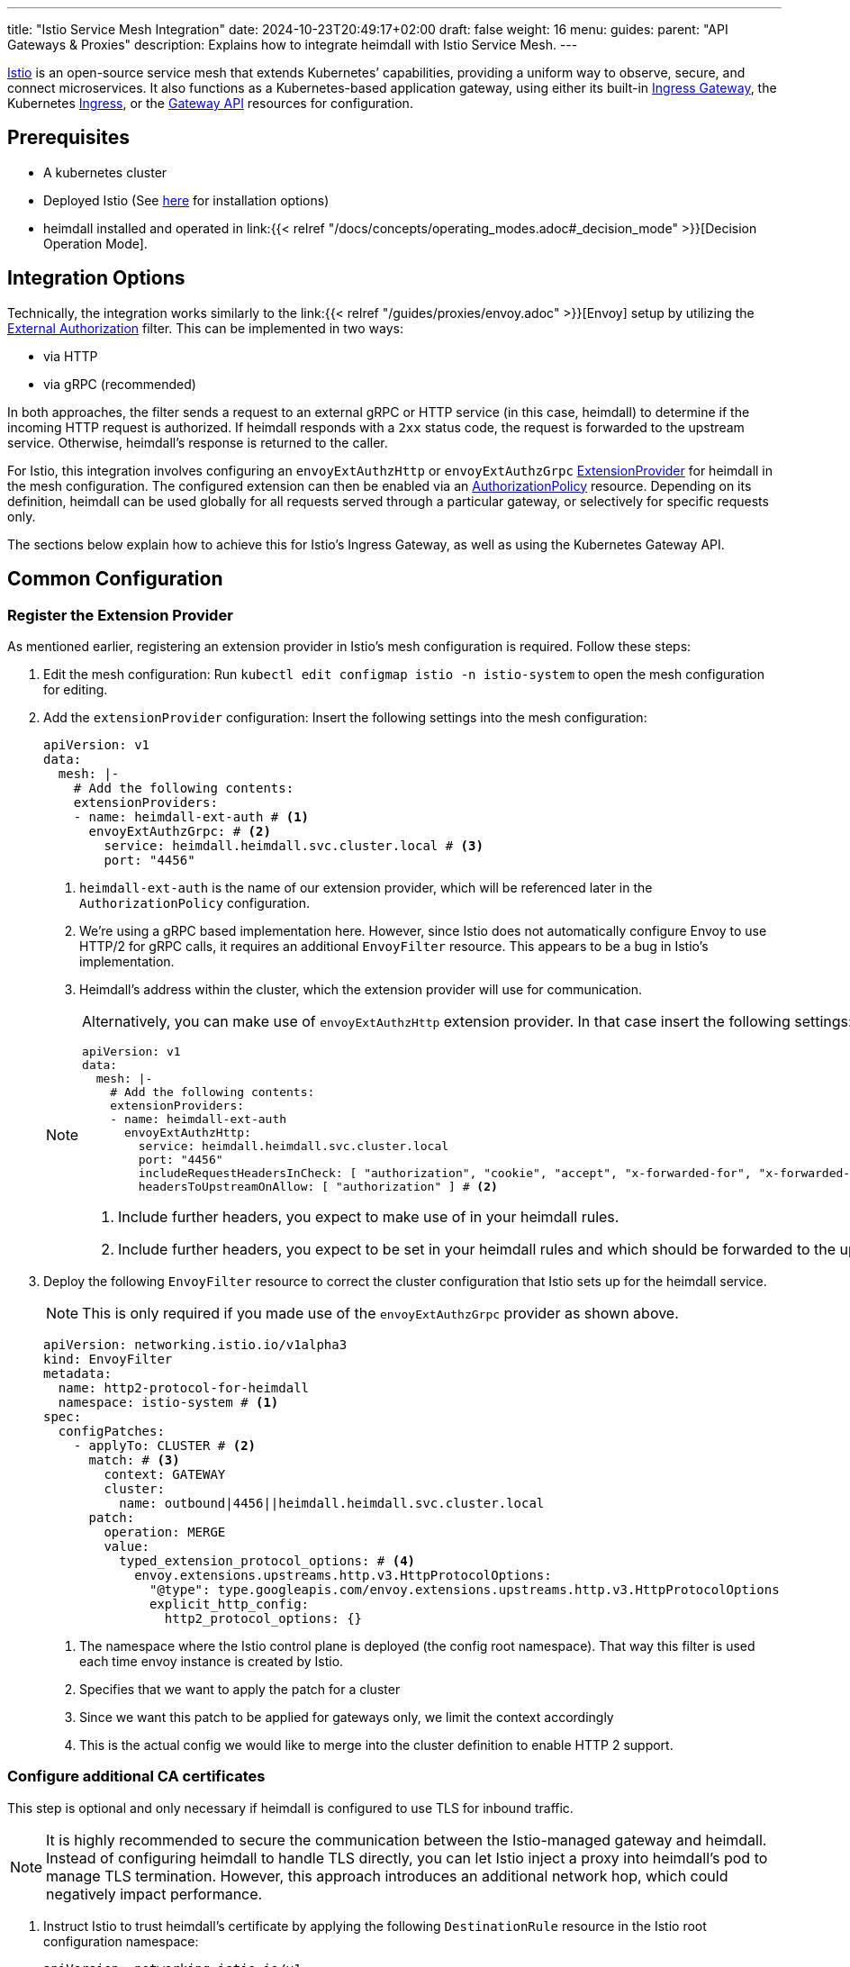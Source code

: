 ---
title: "Istio Service Mesh Integration"
date: 2024-10-23T20:49:17+02:00
draft: false
weight: 16
menu:
  guides:
    parent: "API Gateways & Proxies"
description: Explains how to integrate heimdall with Istio Service Mesh.
---

:toc:

https://istio.io/[Istio] is an open-source service mesh that extends Kubernetes’ capabilities, providing a uniform way to observe, secure, and connect microservices. It also functions as a Kubernetes-based application gateway, using either its built-in https://istio.io/latest/docs/concepts/traffic-management/#gateways[Ingress Gateway], the Kubernetes https://istio.io/latest/docs/tasks/traffic-management/ingress/kubernetes-ingress/[Ingress], or the https://gateway-api.sigs.k8s.io/[Gateway API] resources for configuration.

== Prerequisites

* A kubernetes cluster
* Deployed Istio (See https://istio.io/latest/docs/setup/install/[here] for installation options)
* heimdall installed and operated in link:{{< relref "/docs/concepts/operating_modes.adoc#_decision_mode" >}}[Decision Operation Mode].

== Integration Options

Technically, the integration works similarly to the link:{{< relref "/guides/proxies/envoy.adoc" >}}[Envoy]  setup by utilizing the https://www.envoyproxy.io/docs/envoy/latest/api-v3/extensions/filters/http/ext_authz/v3/ext_authz.proto.html[External Authorization] filter. This can be implemented in two ways:

* via HTTP
* via gRPC (recommended)

In both approaches, the filter sends a request to an external gRPC or HTTP service (in this case, heimdall) to determine if the incoming HTTP request is authorized. If heimdall responds with a `2xx` status code, the request is forwarded to the upstream service. Otherwise, heimdall’s response is returned to the caller.

For Istio, this integration involves configuring an `envoyExtAuthzHttp` or `envoyExtAuthzGrpc` https://istio.io/latest/docs/reference/config/istio.mesh.v1alpha1/#MeshConfig-ExtensionProvider[ExtensionProvider] for heimdall in the mesh configuration. The configured extension can then be enabled via an https://istio.io/latest/docs/reference/config/security/authorization-policy/[AuthorizationPolicy] resource. Depending on its definition, heimdall can be used globally for all requests served through a particular gateway, or selectively for specific requests only.

The sections below explain how to achieve this for Istio's Ingress Gateway, as well as using the Kubernetes Gateway API.

== Common Configuration

=== Register the Extension Provider

As mentioned earlier, registering an extension provider in Istio's mesh configuration is required. Follow these steps:

1. Edit the mesh configuration: Run `kubectl edit configmap istio -n istio-system` to open the mesh configuration for editing.

2. Add the `extensionProvider` configuration: Insert the following settings into the mesh configuration:
+
====
[source, yaml]
----
apiVersion: v1
data:
  mesh: |-
    # Add the following contents:
    extensionProviders:
    - name: heimdall-ext-auth # <1>
      envoyExtAuthzGrpc: # <2>
        service: heimdall.heimdall.svc.cluster.local # <3>
        port: "4456"
----
<1> `heimdall-ext-auth` is the name of our extension provider, which will be referenced later in the `AuthorizationPolicy` configuration.
<2> We're using a gRPC based implementation here. However, since Istio does not automatically configure Envoy to use HTTP/2 for gRPC calls, it requires an additional `EnvoyFilter` resource. This appears to be a bug in Istio's implementation.
<3> Heimdall's address within the cluster, which the extension provider will use for communication.
====
+
[NOTE]
====
Alternatively, you can make use of `envoyExtAuthzHttp` extension provider. In that case insert the following settings:
[source, yaml]
----
apiVersion: v1
data:
  mesh: |-
    # Add the following contents:
    extensionProviders:
    - name: heimdall-ext-auth
      envoyExtAuthzHttp:
        service: heimdall.heimdall.svc.cluster.local
        port: "4456"
        includeRequestHeadersInCheck: [ "authorization", "cookie", "accept", "x-forwarded-for", "x-forwarded-proto", "x-forwarded-host" ] # <1>
        headersToUpstreamOnAllow: [ "authorization" ] # <2>
----
<1> Include further headers, you expect to make use of in your heimdall rules.
<2> Include further headers, you expect to be set in your heimdall rules and which should be forwarded to the upstream service.
====

3. Deploy the following `EnvoyFilter` resource to correct the cluster configuration that Istio sets up for the heimdall service.
+
NOTE: This is only required if you made use of the `envoyExtAuthzGrpc` provider as shown above.
+
[source, yaml]
----
apiVersion: networking.istio.io/v1alpha3
kind: EnvoyFilter
metadata:
  name: http2-protocol-for-heimdall
  namespace: istio-system # <1>
spec:
  configPatches:
    - applyTo: CLUSTER # <2>
      match: # <3>
        context: GATEWAY
        cluster:
          name: outbound|4456||heimdall.heimdall.svc.cluster.local
      patch:
        operation: MERGE
        value:
          typed_extension_protocol_options: # <4>
            envoy.extensions.upstreams.http.v3.HttpProtocolOptions:
              "@type": type.googleapis.com/envoy.extensions.upstreams.http.v3.HttpProtocolOptions
              explicit_http_config:
                http2_protocol_options: {}
----
<1> The namespace where the Istio control plane is deployed (the config root namespace). That way this filter is used each time envoy instance is created by Istio.
<2> Specifies that we want to apply the patch for a cluster
<3> Since we want this patch to be applied for gateways only, we limit the context accordingly
<4> This is the actual config we would like to merge into the cluster definition to enable HTTP 2 support.

=== Configure additional CA certificates

This step is optional and only necessary if heimdall is configured to use TLS for inbound traffic.

NOTE: It is highly recommended to secure the communication between the Istio-managed gateway and heimdall. Instead of configuring heimdall to handle TLS directly, you can let Istio inject a proxy into heimdall's pod to manage TLS termination. However, this approach introduces an additional network hop, which could negatively impact performance.

1. Instruct Istio to trust heimdall's certificate by applying the following `DestinationRule` resource in the Istio root configuration namespace:
+
[source, yaml]
----
apiVersion: networking.istio.io/v1
kind: DestinationRule
metadata:
  name: heimdall
  namespace: istio-system
spec:
  host: heimdall.heimdall.svc.cluster.local
  trafficPolicy:
    tls:
      mode: SIMPLE
      sni: heimdall.heimdall.svc.cluster.local # <1>
      credentialName: cacerts # <2>
----
<1> If `sni` is not set, it defaults to the downstream HTTP `Host` or `Authority` header, which will cause an error on the heimdall side because the name will not match the DNS entries in heimdall's certificate.
<2> The secret contains the certificate of the CA that issued heimdall's certificate. Without this, Envoy won't trust heimdall's certificate. This secret must be available in every namespace where Istio creates a gateway.

=== Route the requests through heimdall

With the previous configuration in place, we can now instruct Istio to route the ingress traffic through heimdall first.

1. Create the following `AuthorizationPolicy` in Istio's root configuration namespace:
+
[source, yaml]
----
apiVersion: security.istio.io/v1
kind: AuthorizationPolicy
metadata:
  name: heimdall
  namespace: istio-system
spec:
  selector:
    matchLabels: # <1>
      istio: ingressgateway
  action: CUSTOM
  provider:
    name: heimdall-ext-auth # <2>
  rules:
    - {} # <3>
----
<1> This policy is specifically intended for gateways, excluding injected sidecars.
<2> Here, we reference the extension provider that was configured earlier.
<3> The policy is set to apply universally, with no specific conditions, hence the empty rules.

With this configuration completed, you can proceed to deploy the necessary gateway resources.

== Ingress Gateway Configuration

Simply create the Ingress `Gateway` resource and define the `VirtualService` resources for your services according to your requirements. No further configuration is necessary.

== Kubenetes Gateway API

As of this writing, Istio's implementation of the Gateway API appears incomplete. It lacks the necessary `Role` and `RoleBinding` to access the `Secret` containing additional CA certificates. Without these, the Envoy instances cannot access the secret, preventing them from trusting heimdall's certificate. To resolve this, apply the following resources in the namespace where the `Gateway` will be installed:
[source, yaml]
----
apiVersion: rbac.authorization.k8s.io/v1
kind: Role
metadata:
  labels:
    gateway.istio.io/managed: istio.io-gateway-controller
    gateway.networking.k8s.io/gateway-name: istio-gw
    istio: ingressgateway
    istio.io/gateway-name: istio-gw
  name: istio-gw-istio
  namespace: istio-gw
rules:
  - apiGroups:
      - ""
    resources:
      - secrets
    verbs:
      - get
      - watch
      - list
---
apiVersion: rbac.authorization.k8s.io/v1
kind: RoleBinding
metadata:
  labels:
    gateway.istio.io/managed: istio.io-gateway-controller
    gateway.networking.k8s.io/gateway-name: istio-gw
    istio: ingressgateway
    istio.io/gateway-name: istio-gw
  name: istio-gw-istio
  namespace: istio-gw
roleRef:
  apiGroup: rbac.authorization.k8s.io
  kind: Role
  name: istio-gw-istio
subjects:
  - kind: ServiceAccount
    name: istio-gw-istio # <1>
----
<1> Change the name of the service account accordingly; it follows the pattern `<namespace>-istio`.

Now, you can create the required `Gateway` and `HTTPRoute` resources for your service. When creating the `Gateway` resource, ensure you add the `istio: ingressgateway` label to its metadata. If you omit this label, the `AuthorizationPolicy` configured earlier will not be applied.

== Additional Resources

A fully working example with Istio is also available on https://github.com/dadrus/heimdall/tree/main/examples[GitHub].